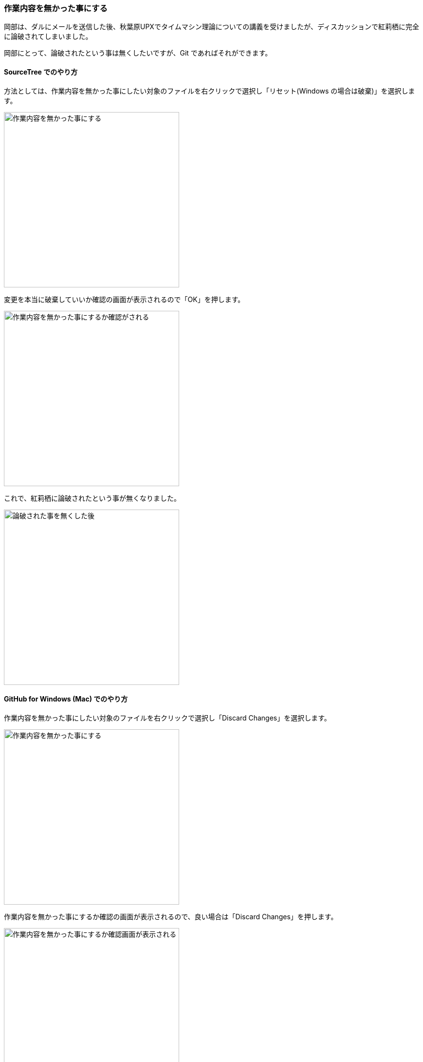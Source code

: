 [[git-checkout-file]]

=== 作業内容を無かった事にする

岡部は、ダルにメールを送信した後、秋葉原UPXでタイムマシン理論についての講義を受けましたが、ディスカッションで紅莉栖に完全に論破されてしまいました。

岡部にとって、論破されたという事は無くしたいですが、Git であればそれができます。

==== SourceTree でのやり方

方法としては、作業内容を無かった事にしたい対象のファイルを右クリックで選択し「リセット(Windows の場合は破棄)」を選択します。

image::ch3/git-checkout-file/source-tree/before.jpg[作業内容を無かった事にする, 360]

変更を本当に破棄していいか確認の画面が表示されるので「OK」を押します。

image::ch3/git-checkout-file/source-tree/confirm.jpg[作業内容を無かった事にするか確認がされる, 360]

これで、紅莉栖に論破されたという事が無くなりました。

image::ch3/git-checkout-file/source-tree/after.jpg[論破された事を無くした後, 360]

==== GitHub for Windows (Mac) でのやり方

作業内容を無かった事にしたい対象のファイルを右クリックで選択し「Discard Changes」を選択します。

image::ch3/git-checkout-file/github-app/git-checkout-before.jpg[作業内容を無かった事にする, 360]

作業内容を無かった事にするか確認の画面が表示されるので、良い場合は「Discard Changes」を押します。

image::ch3/git-checkout-file/github-app/git-checkout-confirm.jpg[作業内容を無かった事にするか確認画面が表示される, 360]

これで、紅莉栖に論破されたという事が無くなりました。

image::ch3/git-checkout-file/github-app/git-checkout-after.jpg[作業内容が無かったことにされた, 360]
